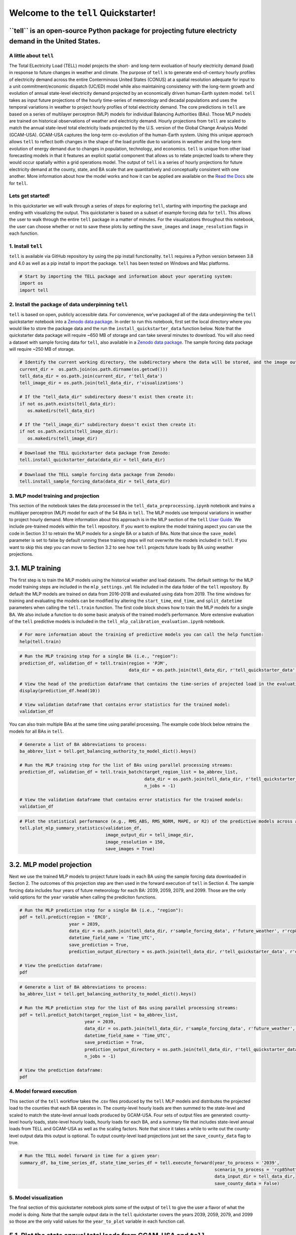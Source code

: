 Welcome to the ``tell`` Quickstarter!
=====================================

**``tell`` is an open-source Python package for projecting future electricty demand in the United States.**
~~~~~~~~~~~~~~~~~~~~~~~~~~~~~~~~~~~~~~~~~~~~~~~~~~~~~~~~~~~~~~~~~~~~~~~~~~~~~~~~~~~~~~~~~~~~~~~~~~~~~~~~~~~

A little about ``tell``
-----------------------

The Total ELectricity Load (TELL) model projects the short- and
long-term evoluation of hourly electricity demand (load) in response to
future changes in weather and climate. The purpose of ``tell`` is to
generate end-of-century hourly profiles of electricity demand across the
entire Conterminous United States (CONUS) at a spatial resolution
adequate for input to a unit commitment/economic dispatch (UC/ED) model
while also maintaining consistency with the long-term growth and
evolution of annual state-level electricity demand projected by an
economically driven human-Earth system model. ``tell`` takes as input
future projections of the hourly time-series of meteorology and decadal
populations and uses the temporal variations in weather to project
hourly profiles of total electricity demand. The core predictions in
``tell`` are based on a series of multilayer perceptron (MLP) models for
individual Balancing Authorities (BAs). Those MLP models are trained on
historical observations of weather and electricity demand. Hourly
projections from ``tell`` are scaled to match the annual state-level
total electricity loads projected by the U.S. version of the Global
Change Analysis Model (GCAM-USA). GCAM-USA captures the long-term
co-evolution of the human-Earth system. Using this unique approach
allows ``tell`` to reflect both changes in the shape of the load profile
due to variations in weather and the long-term evolution of energy
demand due to changes in population, technology, and economics. ``tell``
is unique from other load forecasting models in that it features an
explicit spatial component that allows us to relate projected loads to
where they would occur spatially within a grid operations model. The
output of ``tell`` is a series of hourly projections for future
electricity demand at the county, state, and BA scale that are
quantitatively and conceptually consistent with one another. More
information about how the model works and how it can be applied are
available on the `Read the Docs <https://immm-sfa.github.io/tell/>`__
site for ``tell``.

Lets get started!
-----------------

In this quickstarter we will walk through a series of steps for
exploring ``tell``, starting with importing the package and ending with
visualizing the output. This quickstarter is based on a subset of
example forcing data for ``tell``. This allows the user to walk through
the entire ``tell`` package in a matter of minutes. For the
visualizations throughout this notebook, the user can choose whether or
not to save these plots by setting the ``save_images`` and
``image_resolution`` flags in each function.

1. Install ``tell``
-------------------

``tell`` is available via GitHub repository by using the pip install
functionality. ``tell`` requires a Python version between 3.8 and 4.0 as
well as a pip install to import the package. ``tell`` has been tested on
Windows and Mac platforms.

.. code:: ipython3

    # Start by importing the TELL package and information about your operating system:
    import os 
    import tell


2. Install the package of data underpinning ``tell``
----------------------------------------------------

``tell`` is based on open, publicly accessible data. For
convienence, we’ve packaged all of the data underpinning the ``tell``
quickstarter notebook into a `Zenodo data
package <https://zenodo.org/record/6578641#.Yo1R7ZPMJTY>`__. In order to
run this notebook, first set the local directory where you would like to
store the package data and the run the ``install_quickstarter_data``
function below. Note that the quickstarter data package will require
~650 MB of storage and can take several minutes to download. You will
also need a dataset with sample forcing data for ``tell``, also
available in a `Zenodo data
package <https://zenodo.org/record/6354665#.Yi-_PRDMJTY>`__. The sample
forcing data package will require ~250 MB of storage.

.. code:: ipython3

    # Identify the current working directory, the subdirectory where the data will be stored, and the image output subdirectory:
    current_dir =  os.path.join(os.path.dirname(os.getcwd()))
    tell_data_dir = os.path.join(current_dir, r'tell_data')
    tell_image_dir = os.path.join(tell_data_dir, r'visualizations')
    
    # If the "tell_data_dir" subdirectory doesn't exist then create it:
    if not os.path.exists(tell_data_dir):
       os.makedirs(tell_data_dir)
    
    # If the "tell_image_dir" subdirectory doesn't exist then create it:
    if not os.path.exists(tell_image_dir):
       os.makedirs(tell_image_dir)


.. code:: ipython3

    # Download the TELL quickstarter data package from Zenodo:
    tell.install_quickstarter_data(data_dir = tell_data_dir)


.. code:: ipython3

    # Download the TELL sample forcing data package from Zenodo:
    tell.install_sample_forcing_data(data_dir = tell_data_dir)


3. MLP model training and projection
------------------------------------

This section of the notebook takes the data processed in the
``tell_data_preprocessing.ipynb`` notebook and trains a multilayer
perceptron (MLP) model for each of the 54 BAs in ``tell``. The MLP
models use temporal variations in weather to project hourly demand. More
information about this approach is in the MLP section of the ``tell``
`User Guide <https://immm-sfa.github.io/tell/user_guide.html>`__. We
include pre-trained models within the ``tell`` repository. If you want
to explore the model training aspect you can use the code in Section 3.1
to retrain the MLP models for a single BA or a batch of BAs. Note that
since the ``save_model`` parameter is set to false by default running
these training steps will not overwrite the models included in ``tell``.
If you want to skip this step you can move to Section 3.2 to see how
``tell`` projects future loads by BA using weather projections.

3.1. MLP training
~~~~~~~~~~~~~~~~~

The first step is to train the MLP models using the historical weather
and load datasets. The default settings for the MLP model training steps
are included in the ``mlp_settings.yml`` file included in the data
folder of the ``tell`` repository. By default the MLP models are trained
on data from 2016-2018 and evaluated using data from 2019. The time
windows for training and evaluating the models can be modified by
altering the ``start_time``, ``end_time``, and ``split_datetime``
parameters when calling the ``tell.train`` function. The first code
block shows how to train the MLP models for a single BA. We also include
a function to do some basic analysis of the trained model’s performance.
More extensive evaluation of the ``tell`` predictive models is included
in the ``tell_mlp_calibration_evaluation.ipynb`` notebook.

.. code:: ipython3

    # For more information about the training of predictive models you can call the help function:
    help(tell.train)


.. code:: ipython3

    # Run the MLP training step for a single BA (i.e., "region"):
    prediction_df, validation_df = tell.train(region = 'PJM',
                                              data_dir = os.path.join(tell_data_dir, r'tell_quickstarter_data', r'outputs', r'compiled_historical_data'))
    
    # View the head of the prediction dataframe that contains the time-series of projected load in the evaluation year:
    display(prediction_df.head(10))
    
    # View validation dataframe that contains error statistics for the trained model:
    validation_df


You can also train multiple BAs at the same time using parallel
processing. The example code block below retrains the models for all BAs
in ``tell``.

.. code:: ipython3

    # Generate a list of BA abbreviations to process:
    ba_abbrev_list = tell.get_balancing_authority_to_model_dict().keys()
    
    # Run the MLP training step for the list of BAs using parallel processing streams:
    prediction_df, validation_df = tell.train_batch(target_region_list = ba_abbrev_list,
                                                    data_dir = os.path.join(tell_data_dir, r'tell_quickstarter_data', r'outputs', r'compiled_historical_data'),
                                                    n_jobs = -1)
    
    # View the validation dataframe that contains error statistics for the trained models:
    validation_df


.. code:: ipython3

    # Plot the statistical performance (e.g., RMS_ABS, RMS_NORM, MAPE, or R2) of the predictive models across all the BAs in TELL:
    tell.plot_mlp_summary_statistics(validation_df, 
                                     image_output_dir = tell_image_dir,
                                     image_resolution = 150,
                                     save_images = True)


3.2. MLP model projection
~~~~~~~~~~~~~~~~~~~~~~~~~

Next we use the trained MLP models to project future loads in each BA
using the sample forcing data downloaded in Section 2. The outcomes of
this projection step are then used in the forward execution of ``tell``
in Section 4. The sample forcing data includes four years of future
meteorology for each BA: 2039, 2059, 2079, and 2099. Those are the only
valid options for the ``year`` variable when calling the prediciton
functions.

.. code:: ipython3

    # Run the MLP prediction step for a single BA (i.e., "region"):
    pdf = tell.predict(region = 'ERCO',
                       year = 2039,
                       data_dir = os.path.join(tell_data_dir, r'sample_forcing_data', r'future_weather', r'rcp85hotter_ssp5'),
                       datetime_field_name = 'Time_UTC',
                       save_prediction = True,
                       prediction_output_directory = os.path.join(tell_data_dir, r'tell_quickstarter_data', r'outputs', r'mlp_output', r'rcp85hotter_ssp5'))
    
    # View the prediction dataframe:
    pdf


.. code:: ipython3

    # Generate a list of BA abbreviations to process:
    ba_abbrev_list = tell.get_balancing_authority_to_model_dict().keys()
    
    # Run the MLP prediction step for the list of BAs using parallel processing streams:
    pdf = tell.predict_batch(target_region_list = ba_abbrev_list,
                             year = 2039,
                             data_dir = os.path.join(tell_data_dir, r'sample_forcing_data', r'future_weather', r'rcp85hotter_ssp5'),
                             datetime_field_name = 'Time_UTC',
                             save_prediction = True,
                             prediction_output_directory = os.path.join(tell_data_dir, r'tell_quickstarter_data', r'outputs', r'mlp_output', r'rcp85hotter_ssp5'),
                             n_jobs = -1)
    
    # View the prediction dataframe:
    pdf


4. Model forward execution
--------------------------

This section of the ``tell`` workflow takes the .csv files produced by
the ``tell`` MLP models and distributes the projected load to the
counties that each BA operates in. The county-level hourly loads are
then summed to the state-level and scaled to match the state-level
annual loads produced by GCAM-USA. Four sets of output files are
generated: county-level hourly loads, state-level hourly loads, hourly
loads for each BA, and a summary file that includes state-level annual
loads from TELL and GCAM-USA as well as the scaling factors. Note that
since it takes a while to write out the county-level output data this
output is optional. To output county-level load projections just set the
``save_county_data`` flag to true.

.. code:: ipython3

    # Run the TELL model forward in time for a given year:
    summary_df, ba_time_series_df, state_time_series_df = tell.execute_forward(year_to_process = '2039',
                                                                               scenario_to_process = 'rcp85hotter_ssp5',
                                                                               data_input_dir = tell_data_dir,
                                                                               save_county_data = False)


5. Model visualization
----------------------

The final section of this quickstarter notebook plots some of the output
of ``tell`` to give the user a flavor of what the model is doing. Note
that the sample output data in the ``tell`` quickstarter covers the
years 2039, 2059, 2079, and 2099 so those are the only valid values for
the ``year_to_plot`` variable in each function call.

5.1. Plot the state annual total loads from GCAM-USA and ``tell``
~~~~~~~~~~~~~~~~~~~~~~~~~~~~~~~~~~~~~~~~~~~~~~~~~~~~~~~~~~~~~~~~~

The first visualization plots the annual total loads from both GCAM-USA
and ``tell``. The data plotted here are in units of TWh and the ``tell``
values are the unscaled projections. The scaled projections ``tell`` are
by definition equal to those from GCAM-USA.

.. code:: ipython3

    # Plot the annual total loads from both GCAM-USA and TELL:
    tell.plot_state_annual_total_loads(year_to_plot = '2039',
                                       scenario_to_plot = 'rcp85hotter_ssp5',  
                                       data_input_dir = tell_data_dir,
                                       image_output_dir = tell_image_dir,
                                       image_resolution = 150,
                                       save_images = True)


5.2. Plot the time-series of total hourly loads for a given state
~~~~~~~~~~~~~~~~~~~~~~~~~~~~~~~~~~~~~~~~~~~~~~~~~~~~~~~~~~~~~~~~~

Here we plot time-series of the raw (unscaled) and scaled total loads
from ``tell`` at the state level. The user specifies which state they
want to plot using the \`state_to_plot” variable in the function call.

.. code:: ipython3

    # Plot the time-series of raw and scaled loads from TELL at the state level for a user-specified state:
    tell.plot_state_load_time_series(state_to_plot = 'Connecticut', 
                                     year_to_plot = '2039',
                                     scenario_to_plot = 'rcp85hotter_ssp5', 
                                     data_input_dir = tell_data_dir,
                                     image_output_dir = tell_image_dir,
                                     image_resolution = 150,
                                     save_images = True)


5.3. Plot the load duration curve for a given state
~~~~~~~~~~~~~~~~~~~~~~~~~~~~~~~~~~~~~~~~~~~~~~~~~~~

Our last plot at the state level is the load duration curve which shows
the frequency at which a given load occurs in a state. The user
specifies which state they want to plot using the “state_to_plot”
variable in the function call.

.. code:: ipython3

    # Plot the load duration curve at the state level for a user-specified state:
    tell.plot_state_load_duration_curve(state_to_plot = 'North Carolina', 
                                        year_to_plot = '2039',
                                        scenario_to_plot = 'rcp85hotter_ssp5', 
                                        data_input_dir = tell_data_dir,
                                        image_output_dir = tell_image_dir,
                                        image_resolution = 150,
                                        save_images = True)


5.4. Plot the time-series of total hourly loads for a given BA
~~~~~~~~~~~~~~~~~~~~~~~~~~~~~~~~~~~~~~~~~~~~~~~~~~~~~~~~~~~~~~

Our final visualization plots the time-series of the raw (unscaled) and
scaled total loads from ``tell`` at the BA level. The user specifies
which BA they want to plot using the “ba_to_plot” variable in the
function call.

.. code:: ipython3

    # Plot the time-series of raw and scaled loads from TELL at the BA level for a user-specified BA (e.g., PJM, CISO, ERCO, etc.):
    tell.plot_ba_load_time_series(ba_to_plot = 'NYIS', 
                                  year_to_plot = '2039',
                                  scenario_to_plot = 'rcp85hotter_ssp5', 
                                  data_input_dir = tell_data_dir,
                                  image_output_dir = tell_image_dir,
                                  image_resolution = 150,
                                  save_images = True)


